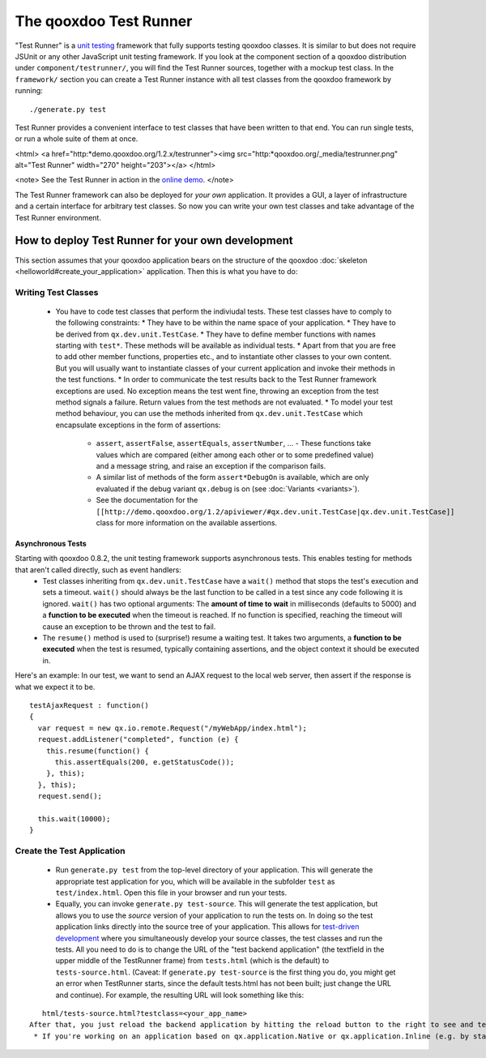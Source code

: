 The qooxdoo Test Runner
***********************

"Test Runner" is a `unit testing <http://en.wikipedia.org/wiki/Unit_test>`_ framework that fully supports testing qooxdoo classes. It is similar to but does not require JSUnit or any other JavaScript unit testing framework. If you look at the component section of a qooxdoo distribution under ``component/testrunner/``, you will find the Test Runner sources, together with a mockup test class. In the ``framework/`` section you can create a Test Runner instance with all test classes from the qooxdoo framework by running:

::

    ./generate.py test

Test Runner provides a convenient interface to test classes that have been written to that end. You can run single tests, or run a whole suite of them at once.

<html>
<a href="http:*demo.qooxdoo.org/1.2.x/testrunner"><img src="http:*qooxdoo.org/_media/testrunner.png" alt="Test Runner" width="270" height="203"></a>
</html>

<note>
See the Test Runner in action in the `online demo <http://demo.qooxdoo.org/1.2.x/testrunner/>`_. 
</note>

The Test Runner framework can also be deployed for *your own* application. It provides a GUI, a layer of infrastructure and a certain interface for arbitrary test classes. So now you can write your own test classes and take advantage of the Test Runner environment.

How to deploy Test Runner for your own development
==================================================

This section assumes that your qooxdoo application bears on the structure of the qooxdoo :doc:`skeleton <helloworld#create_your_application>` application. Then this is what you have to do:

Writing Test Classes
--------------------

  * You have to code test classes that perform the indiviudal tests. These test classes have to comply to the following constraints:
    * They have to be within the name space of your application.
    * They have to be derived from ``qx.dev.unit.TestCase``.
    * They have to define member functions with names starting with ``test*``. These methods will be available as individual tests.
    * Apart from that you are free to add other member functions, properties etc., and to instantiate other classes to your own content. But you will usually want to instantiate classes of your current application and invoke their methods in the test functions.
    * In order to communicate the test results back to the Test Runner framework exceptions are used. No exception means the test went fine, throwing an exception from the test method signals a failure. Return values from the test methods are not evaluated.
    * To model your test method behaviour, you can use the methods inherited from ``qx.dev.unit.TestCase`` which encapsulate exceptions in the form of assertions:
      * ``assert``, ``assertFalse``, ``assertEquals``, ``assertNumber``, ... - These functions take values which are compared (either among each other or to some predefined value) and a message string, and raise an exception if the comparison fails.
      * A similar list of methods of the form ``assert*DebugOn`` is available, which are only evaluated if the debug variant ``qx.debug`` is on (see :doc:`Variants <variants>`). 
      * See the documentation for the ``[[http://demo.qooxdoo.org/1.2/apiviewer/#qx.dev.unit.TestCase|qx.dev.unit.TestCase]]`` class for more information on the available assertions.
Asynchronous Tests
^^^^^^^^^^^^^^^^^^
Starting with qooxdoo 0.8.2, the unit testing framework supports asynchronous tests. This enables testing for methods that aren't called directly, such as event handlers:
  * Test classes inheriting from ``qx.dev.unit.TestCase`` have a ``wait()`` method that stops the test's execution and sets a timeout. ``wait()`` should always be the last function to be called in a test since any code following it is ignored. ``wait()`` has two optional arguments: The **amount of time to wait** in milliseconds (defaults to 5000) and a **function to be executed** when the timeout is reached. If no function is specified, reaching the timeout will cause an exception to be thrown and the test to fail.
  * The ``resume()`` method is used to (surprise!) resume a waiting test. It takes two arguments, a **function to be executed** when the test is resumed, typically containing assertions, and the object context it should be executed in.

Here's an example: In our test, we want to send an AJAX request to the local web server, then assert if the response is what we expect it to be.

::

    testAjaxRequest : function()
    {
      var request = new qx.io.remote.Request("/myWebApp/index.html");
      request.addListener("completed", function (e) {
        this.resume(function() {
          this.assertEquals(200, e.getStatusCode());
        }, this);
      }, this);
      request.send();

      this.wait(10000);
    }

Create the Test Application
---------------------------

  * Run ``generate.py test`` from the top-level directory of your application. This will generate the appropriate test application for you, which will be available in the subfolder ``test`` as ``test/index.html``. Open this file in your browser and run your tests.
  * Equally, you can invoke ``generate.py test-source``. This will generate the test application, but allows you to use the *source* version of your application to run the tests on. In doing so the test application links directly into the source tree of your application. This allows for `test-driven development <http://en.wikipedia.org/wiki/Test-driven_development>`_ where you simultaneously develop your source classes, the test classes and run the tests. All you need to do is to change the URL of the "test backend application" (the textfield in the upper middle of the TestRunner frame) from ``tests.html`` (which is the default) to ``tests-source.html``. (Caveat: If ``generate.py test-source`` is the first thing you do, you might get an error when TestRunner starts, since the default tests.html has not been built; just change the URL and continue). For example, the resulting URL will look something like this: 
::

    html/tests-source.html?testclass=<your_app_name> 
 After that, you just reload the backend application by hitting the reload button to the right to see and test your changes in the TestRunner.
  * If you're working on an application based on qx.application.Native or qx.application.Inline (e.g. by starting with an Inline skeleton), you can run ``generate.py test-native`` or ``generate.py test-inline`` to create a test application of the same type as your actual application. The TestRunner's index file will be called ``index-native.html`` or ``index-inline.html``, respectively.


